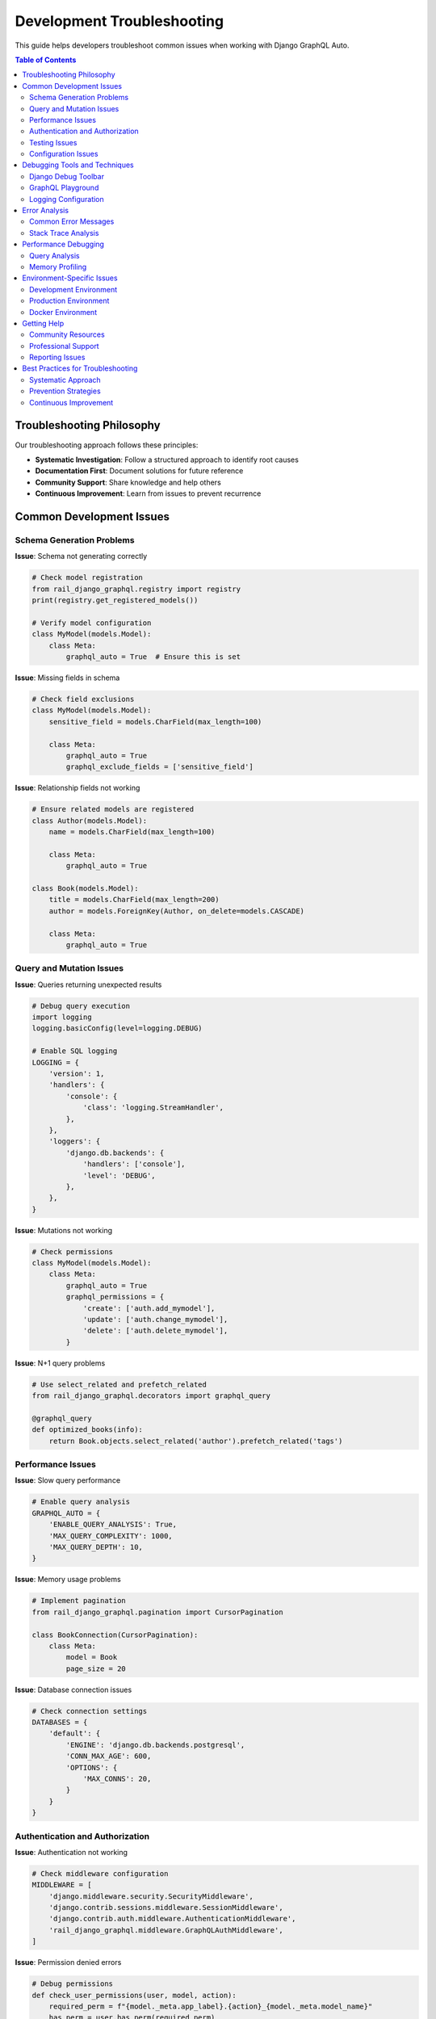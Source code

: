 Development Troubleshooting
==========================

This guide helps developers troubleshoot common issues when working with Django GraphQL Auto.

.. contents:: Table of Contents
   :local:
   :depth: 2

Troubleshooting Philosophy
-------------------------

Our troubleshooting approach follows these principles:

* **Systematic Investigation**: Follow a structured approach to identify root causes
* **Documentation First**: Document solutions for future reference
* **Community Support**: Share knowledge and help others
* **Continuous Improvement**: Learn from issues to prevent recurrence

Common Development Issues
------------------------

Schema Generation Problems
~~~~~~~~~~~~~~~~~~~~~~~~~

**Issue**: Schema not generating correctly

.. code-block:: python

   # Check model registration
   from rail_django_graphql.registry import registry
   print(registry.get_registered_models())

   # Verify model configuration
   class MyModel(models.Model):
       class Meta:
           graphql_auto = True  # Ensure this is set

**Issue**: Missing fields in schema

.. code-block:: python

   # Check field exclusions
   class MyModel(models.Model):
       sensitive_field = models.CharField(max_length=100)
       
       class Meta:
           graphql_auto = True
           graphql_exclude_fields = ['sensitive_field']

**Issue**: Relationship fields not working

.. code-block:: python

   # Ensure related models are registered
   class Author(models.Model):
       name = models.CharField(max_length=100)
       
       class Meta:
           graphql_auto = True

   class Book(models.Model):
       title = models.CharField(max_length=200)
       author = models.ForeignKey(Author, on_delete=models.CASCADE)
       
       class Meta:
           graphql_auto = True

Query and Mutation Issues
~~~~~~~~~~~~~~~~~~~~~~~~~

**Issue**: Queries returning unexpected results

.. code-block:: python

   # Debug query execution
   import logging
   logging.basicConfig(level=logging.DEBUG)
   
   # Enable SQL logging
   LOGGING = {
       'version': 1,
       'handlers': {
           'console': {
               'class': 'logging.StreamHandler',
           },
       },
       'loggers': {
           'django.db.backends': {
               'handlers': ['console'],
               'level': 'DEBUG',
           },
       },
   }

**Issue**: Mutations not working

.. code-block:: python

   # Check permissions
   class MyModel(models.Model):
       class Meta:
           graphql_auto = True
           graphql_permissions = {
               'create': ['auth.add_mymodel'],
               'update': ['auth.change_mymodel'],
               'delete': ['auth.delete_mymodel'],
           }

**Issue**: N+1 query problems

.. code-block:: python

   # Use select_related and prefetch_related
   from rail_django_graphql.decorators import graphql_query
   
   @graphql_query
   def optimized_books(info):
       return Book.objects.select_related('author').prefetch_related('tags')

Performance Issues
~~~~~~~~~~~~~~~~~

**Issue**: Slow query performance

.. code-block:: python

   # Enable query analysis
   GRAPHQL_AUTO = {
       'ENABLE_QUERY_ANALYSIS': True,
       'MAX_QUERY_COMPLEXITY': 1000,
       'MAX_QUERY_DEPTH': 10,
   }

**Issue**: Memory usage problems

.. code-block:: python

   # Implement pagination
   from rail_django_graphql.pagination import CursorPagination
   
   class BookConnection(CursorPagination):
       class Meta:
           model = Book
           page_size = 20

**Issue**: Database connection issues

.. code-block:: python

   # Check connection settings
   DATABASES = {
       'default': {
           'ENGINE': 'django.db.backends.postgresql',
           'CONN_MAX_AGE': 600,
           'OPTIONS': {
               'MAX_CONNS': 20,
           }
       }
   }

Authentication and Authorization
~~~~~~~~~~~~~~~~~~~~~~~~~~~~~~

**Issue**: Authentication not working

.. code-block:: python

   # Check middleware configuration
   MIDDLEWARE = [
       'django.middleware.security.SecurityMiddleware',
       'django.contrib.sessions.middleware.SessionMiddleware',
       'django.contrib.auth.middleware.AuthenticationMiddleware',
       'rail_django_graphql.middleware.GraphQLAuthMiddleware',
   ]

**Issue**: Permission denied errors

.. code-block:: python

   # Debug permissions
   def check_user_permissions(user, model, action):
       required_perm = f"{model._meta.app_label}.{action}_{model._meta.model_name}"
       has_perm = user.has_perm(required_perm)
       print(f"User {user} has permission {required_perm}: {has_perm}")
       return has_perm

Testing Issues
~~~~~~~~~~~~~

**Issue**: Tests failing unexpectedly

.. code-block:: python

   # Use proper test database settings
   if 'test' in sys.argv:
       DATABASES['default'] = {
           'ENGINE': 'django.db.backends.sqlite3',
           'NAME': ':memory:'
       }

**Issue**: GraphQL client setup in tests

.. code-block:: python

   from graphene.test import Client
   from rail_django_graphql.schema import schema
   
   def test_query():
       client = Client(schema)
       result = client.execute('''
           query {
               allBooks {
                   edges {
                       node {
                           title
                       }
                   }
               }
           }
       ''')
       assert not result.errors

Configuration Issues
~~~~~~~~~~~~~~~~~~~

**Issue**: Settings not being applied

.. code-block:: python

   # Check settings loading
   from django.conf import settings
   print(settings.GRAPHQL_AUTO)
   
   # Ensure proper app ordering
   INSTALLED_APPS = [
       'django.contrib.auth',
       'django.contrib.contenttypes',
       'rail_django_graphql',  # Should be after Django apps
       'your_app',
   ]

**Issue**: URL configuration problems

.. code-block:: python

   # Check URL patterns
   from django.urls import path, include
   
   urlpatterns = [
       path('admin/', admin.site.urls),
       path('graphql/', include('rail_django_graphql.urls')),
   ]

Debugging Tools and Techniques
-----------------------------

Django Debug Toolbar
~~~~~~~~~~~~~~~~~~~

.. code-block:: python

   # Install and configure
   pip install django-debug-toolbar
   
   INSTALLED_APPS = [
       'debug_toolbar',
       # ... other apps
   ]
   
   MIDDLEWARE = [
       'debug_toolbar.middleware.DebugToolbarMiddleware',
       # ... other middleware
   ]

GraphQL Playground
~~~~~~~~~~~~~~~~~

.. code-block:: python

   # Enable in development
   GRAPHQL_AUTO = {
       'ENABLE_GRAPHIQL': True,
       'ENABLE_PLAYGROUND': True,
   }

Logging Configuration
~~~~~~~~~~~~~~~~~~~

.. code-block:: python

   LOGGING = {
       'version': 1,
       'disable_existing_loggers': False,
       'formatters': {
           'verbose': {
               'format': '{levelname} {asctime} {module} {process:d} {thread:d} {message}',
               'style': '{',
           },
       },
       'handlers': {
           'file': {
               'level': 'DEBUG',
               'class': 'logging.FileHandler',
               'filename': 'debug.log',
               'formatter': 'verbose',
           },
       },
       'loggers': {
           'rail_django_graphql': {
               'handlers': ['file'],
               'level': 'DEBUG',
               'propagate': True,
           },
       },
   }

Error Analysis
-------------

Common Error Messages
~~~~~~~~~~~~~~~~~~~

**"Model not registered"**

.. code-block:: python

   # Solution: Register the model
   from rail_django_graphql.registry import registry
   registry.register(MyModel)

**"Permission denied"**

.. code-block:: python

   # Solution: Check user permissions
   user.user_permissions.add(
       Permission.objects.get(codename='add_mymodel')
   )

**"Field does not exist"**

.. code-block:: python

   # Solution: Check field name and model
   class MyModel(models.Model):
       correct_field_name = models.CharField(max_length=100)

**"Circular import"**

.. code-block:: python

   # Solution: Use string references
   class MyModel(models.Model):
       related = models.ForeignKey('app.OtherModel', on_delete=models.CASCADE)

Stack Trace Analysis
~~~~~~~~~~~~~~~~~~~

.. code-block:: python

   import traceback
   
   try:
       # Your code here
       pass
   except Exception as e:
       print(f"Error: {e}")
       traceback.print_exc()

Performance Debugging
--------------------

Query Analysis
~~~~~~~~~~~~~

.. code-block:: python

   from django.db import connection
   from django.test.utils import override_settings
   
   @override_settings(DEBUG=True)
   def analyze_queries():
       connection.queries_log.clear()
       # Execute your GraphQL query
       print(f"Number of queries: {len(connection.queries)}")
       for query in connection.queries:
           print(f"Query: {query['sql']}")
           print(f"Time: {query['time']}")

Memory Profiling
~~~~~~~~~~~~~~~

.. code-block:: python

   import tracemalloc
   
   tracemalloc.start()
   
   # Your code here
   
   current, peak = tracemalloc.get_traced_memory()
   print(f"Current memory usage: {current / 1024 / 1024:.1f} MB")
   print(f"Peak memory usage: {peak / 1024 / 1024:.1f} MB")
   tracemalloc.stop()

Environment-Specific Issues
--------------------------

Development Environment
~~~~~~~~~~~~~~~~~~~~~~

.. code-block:: python

   # Common development settings
   DEBUG = True
   ALLOWED_HOSTS = ['localhost', '127.0.0.1']
   
   # Database for development
   DATABASES = {
       'default': {
           'ENGINE': 'django.db.backends.sqlite3',
           'NAME': BASE_DIR / 'db.sqlite3',
       }
   }

Production Environment
~~~~~~~~~~~~~~~~~~~~~

.. code-block:: python

   # Production checklist
   DEBUG = False
   ALLOWED_HOSTS = ['your-domain.com']
   
   # Security settings
   SECURE_SSL_REDIRECT = True
   SECURE_HSTS_SECONDS = 31536000
   
   # Database connection pooling
   DATABASES = {
       'default': {
           'ENGINE': 'django.db.backends.postgresql',
           'CONN_MAX_AGE': 600,
       }
   }

Docker Environment
~~~~~~~~~~~~~~~~~

.. code-block:: dockerfile

   # Common Docker issues
   FROM python:3.9
   
   # Install system dependencies
   RUN apt-get update && apt-get install -y \
       postgresql-client \
       && rm -rf /var/lib/apt/lists/*
   
   # Set environment variables
   ENV PYTHONUNBUFFERED=1
   ENV DJANGO_SETTINGS_MODULE=myproject.settings.production

Getting Help
-----------

Community Resources
~~~~~~~~~~~~~~~~~~

* **GitHub Issues**: Report bugs and request features
* **Stack Overflow**: Ask questions with the ``django-graphql-auto`` tag
* **Discord/Slack**: Join our community chat
* **Documentation**: Check the latest docs at readthedocs.io

Professional Support
~~~~~~~~~~~~~~~~~~~

* **Consulting Services**: Available for complex implementations
* **Priority Support**: Faster response times for critical issues
* **Custom Development**: Tailored solutions for specific needs

Reporting Issues
~~~~~~~~~~~~~~~

When reporting issues, include:

1. **Environment Information**:
   - Python version
   - Django version
   - Package version
   - Operating system

2. **Minimal Reproducible Example**:
   - Simplified code that demonstrates the issue
   - Sample data if relevant
   - Expected vs actual behavior

3. **Error Messages**:
   - Full stack traces
   - Log output
   - Console errors

4. **Configuration**:
   - Relevant settings
   - Model definitions
   - URL patterns

Best Practices for Troubleshooting
----------------------------------

Systematic Approach
~~~~~~~~~~~~~~~~~~

1. **Reproduce the Issue**: Create a minimal test case
2. **Isolate the Problem**: Remove unnecessary complexity
3. **Check Documentation**: Review relevant guides and examples
4. **Search Existing Issues**: Look for similar problems
5. **Test Solutions**: Verify fixes work as expected
6. **Document the Solution**: Help others with similar issues

Prevention Strategies
~~~~~~~~~~~~~~~~~~~

* **Code Reviews**: Catch issues before they reach production
* **Automated Testing**: Comprehensive test coverage
* **Monitoring**: Track application health and performance
* **Documentation**: Keep implementation details up to date
* **Version Control**: Use proper branching and tagging strategies

Continuous Improvement
~~~~~~~~~~~~~~~~~~~~~

* **Post-Mortem Analysis**: Learn from production issues
* **Knowledge Sharing**: Document solutions and patterns
* **Tool Enhancement**: Improve debugging and monitoring tools
* **Team Training**: Keep skills and knowledge current
